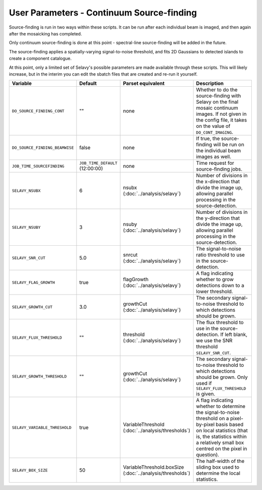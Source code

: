 User Parameters - Continuum Source-finding
==========================================

Source-finding is run in two ways within these scripts. It can be run
after each individual beam is imaged, and then again after the
mosaicking has completed.

Only continuum source-finding is done at this point - spectral-line
source-finding will be added in the future.

The source-finding applies a spatially-varying signal-to-noise
threshold, and fits 2D Gaussians to detected islands to create a
component catalogue.

At this point, only a limited set of Selavy's possible parameters are
made available through these scripts. This will likely increase, but
in the interim you can edit the sbatch files that are created and
re-run it yourself.

+--------------------------------+---------------------------------+---------------------------------+-------------------------------------------------------------+
| Variable                       |             Default             | Parset equivalent               | Description                                                 |
+================================+=================================+=================================+=============================================================+
| ``DO_SOURCE_FINDING_CONT``     | ""                              | none                            | Whether to do the source-finding with Selavy on the         |
|                                |                                 |                                 | final mosaic continuum images. If not given in the config   |
|                                |                                 |                                 | file, it takes on the value of ``DO_CONT_IMAGING``.         |
+--------------------------------+---------------------------------+---------------------------------+-------------------------------------------------------------+
| ``DO_SOURCE_FINDING_BEAMWISE`` | false                           | none                            | If true, the source-finding will be run on the individual   |
|                                |                                 |                                 | beam images as well.                                        |
+--------------------------------+---------------------------------+---------------------------------+-------------------------------------------------------------+
| ``JOB_TIME_SOURCEFINDING``     | ``JOB_TIME_DEFAULT`` (12:00:00) | none                            | Time request for source-finding jobs.                       |
|                                |                                 |                                 |                                                             |
+--------------------------------+---------------------------------+---------------------------------+-------------------------------------------------------------+
| ``SELAVY_NSUBX``               | 6                               | nsubx                           | Number of divisions in the x-direction that divide the image|
|                                |                                 | (:doc:`../analysis/selavy`)     | up, allowing parallel processing in the source-detection.   |
+--------------------------------+---------------------------------+---------------------------------+-------------------------------------------------------------+ 
| ``SELAVY_NSUBY``               | 3                               | nsuby                           | Number of divisions in the y-direction that divide the image|
|                                |                                 | (:doc:`../analysis/selavy`)     | up, allowing parallel processing in the source-detection.   |
+--------------------------------+---------------------------------+---------------------------------+-------------------------------------------------------------+
| ``SELAVY_SNR_CUT``             | 5.0                             | snrcut                          | The signal-to-noise ratio threshold to use in the           |
|                                |                                 | (:doc:`../analysis/selavy`)     | source-detection.                                           |
+--------------------------------+---------------------------------+---------------------------------+-------------------------------------------------------------+
| ``SELAVY_FLAG_GROWTH``         | true                            | flagGrowth                      | A flag indicating whether to grow detections down to a      |
|                                |                                 | (:doc:`../analysis/selavy`)     | lower threshold.                                            |
+--------------------------------+---------------------------------+---------------------------------+-------------------------------------------------------------+
| ``SELAVY_GROWTH_CUT``          | 3.0                             | growthCut                       | The secondary signal-to-noise threshold to which detections |
|                                |                                 | (:doc:`../analysis/selavy`)     | should be grown.                                            |
+--------------------------------+---------------------------------+---------------------------------+-------------------------------------------------------------+
| ``SELAVY_FLUX_THRESHOLD``      | ""                              | threshold                       | The flux threshold to use in the source-detection. If left  |
|                                |                                 | (:doc:`../analysis/selavy`)     | blank, we use the SNR threshold ``SELAVY_SNR_CUT``.         |
+--------------------------------+---------------------------------+---------------------------------+-------------------------------------------------------------+
| ``SELAVY_GROWTH_THRESHOLD``    | ""                              | growthCut                       | The secondary signal-to-noise threshold to which detections |
|                                |                                 | (:doc:`../analysis/selavy`)     | should be grown. Only used if ``SELAVY_FLUX_THRESHOLD`` is  |
|                                |                                 |                                 | given.                                                      |
+--------------------------------+---------------------------------+---------------------------------+-------------------------------------------------------------+
| ``SELAVY_VARIABLE_THRESHOLD``  | true                            | VariableThreshold               | A flag indicating whether to determine the signal-to-noise  |
|                                |                                 | (:doc:`../analysis/thresholds`) | threshold on a pixel-by-pixel basis based on local          |
|                                |                                 |                                 | statistics (that is, the statistics within a relatively     |
|                                |                                 |                                 | small box centred on the pixel in question).                |
+--------------------------------+---------------------------------+---------------------------------+-------------------------------------------------------------+
| ``SELAVY_BOX_SIZE``            | 50                              | VariableThreshold.boxSize       | The half-width of the sliding box used to determine the     |
|                                |                                 | (:doc:`../analysis/thresholds`) | local statistics.                                           |
+--------------------------------+---------------------------------+---------------------------------+-------------------------------------------------------------+

